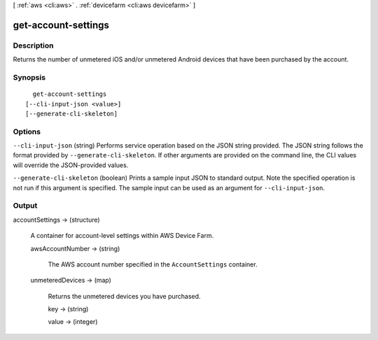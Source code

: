 [ :ref:`aws <cli:aws>` . :ref:`devicefarm <cli:aws devicefarm>` ]

.. _cli:aws devicefarm get-account-settings:


********************
get-account-settings
********************



===========
Description
===========



Returns the number of unmetered iOS and/or unmetered Android devices that have been purchased by the account.



========
Synopsis
========

::

    get-account-settings
  [--cli-input-json <value>]
  [--generate-cli-skeleton]




=======
Options
=======

``--cli-input-json`` (string)
Performs service operation based on the JSON string provided. The JSON string follows the format provided by ``--generate-cli-skeleton``. If other arguments are provided on the command line, the CLI values will override the JSON-provided values.

``--generate-cli-skeleton`` (boolean)
Prints a sample input JSON to standard output. Note the specified operation is not run if this argument is specified. The sample input can be used as an argument for ``--cli-input-json``.



======
Output
======

accountSettings -> (structure)

  

  A container for account-level settings within AWS Device Farm.

  

  awsAccountNumber -> (string)

    

    The AWS account number specified in the ``AccountSettings`` container.

    

    

  unmeteredDevices -> (map)

    

    Returns the unmetered devices you have purchased.

    

    key -> (string)

      

      

    value -> (integer)

      

      

    

  

